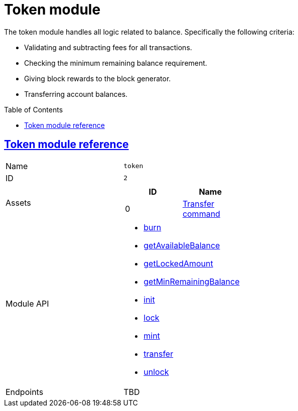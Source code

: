 = Token module
// Settings
:toc: preamble
:idprefix:
:idseparator: -

:docs_typedoc: https://liskhq.github.io/lisk-docs/lisk-sdk/references/typedoc/

:url_token_module: {docs_typedoc}lisk-framework/classes/TokenModule.html
:url_transfer_command: {docs_typedoc}lisk-framework/classes/TransferCommand.html
:url_token_api_burn: {docs_typedoc}lisk-framework/classes/TokenAPI.html#burn
:url_token_api_gab: {docs_typedoc}lisk-framework/classes/TokenAPI.html#getAvailableBalance
:url_token_api_gla: {docs_typedoc}lisk-framework/classes/TokenAPI.html#getLockedAmount
:url_token_api_gmrb: {docs_typedoc}lisk-framework/classes/TokenAPI.html#getMinRemainingBalance
:url_token_api_init: {docs_typedoc}lisk-framework/classes/TokenAPI.html#init
:url_token_api_lock: {docs_typedoc}lisk-framework/classes/TokenAPI.html#lock
:url_token_api_mint: {docs_typedoc}lisk-framework/classes/TokenAPI.html#mint
:url_token_api_transfer: {docs_typedoc}lisk-framework/classes/TokenAPI.html#transfer
:url_token_api_unlock: {docs_typedoc}lisk-framework/classes/TokenAPI.html#unlock


The token module handles all logic related to balance.
Specifically the following criteria:

* Validating and subtracting fees for all transactions.
* Checking the minimum remaining balance requirement.
* Giving block rewards to the block generator.
* Transferring account balances.

== {url_token_module}[Token module reference^]

[cols=",",stripes="hover"]
|===
|Name
|`token`

|ID
|`2`

|Assets
a|
[cols=",",options="header",stripes="hover"]
!===
!ID
!Name

!0
!{url_transfer_command}[Transfer command^]
!===

|Module API
a|
* {url_token_api_burn}[burn]
* {url_token_api_gab}[getAvailableBalance]
* {url_token_api_gla}[getLockedAmount]
* {url_token_api_gmrb}[getMinRemainingBalance]
* {url_token_api_init}[init]
* {url_token_api_lock}[lock]
* {url_token_api_mint}[mint]
* {url_token_api_transfer}[transfer]
* {url_token_api_unlock}[unlock]

|Endpoints
| TBD

|===

////
== Account schema

The token module adds a new property `balance` under the key `token` to every account in the network as follows:

[source,typescript]
----
{
    type: 'object',
    properties: {
        balance: {
            fieldNumber: 1,
            dataType: 'uint64',
        },
    },
    default: {
        balance: BigInt(0),
    },
}
----

== Transactions

The following transaction assets are provided by the token module.

=== TransferAsset

Allows the possibility to execute a transfer transaction, which transfers tokens from one account to another.

.Schema
[source,typescript]
----
{
    $id: 'lisk/transfer-asset',
    title: 'Transfer transaction asset',
    type: 'object',
    required: ['amount', 'recipientAddress', 'data'],
    properties: {
        amount: {
            dataType: 'uint64',
            fieldNumber: 1,
        },
        recipientAddress: {
            dataType: 'bytes',
            fieldNumber: 2,
            minLength: 20,
            maxLength: 20,
        },
        data: {
            dataType: 'string',
            fieldNumber: 3,
            minLength: 0,
            maxLength: 64,
        },
    },
}
----

== Reducers

=== `credit()`

Credits a specific amount of tokens to an account.

.credit()
[source,typescript]
----
async (params: Record<string, unknown>, stateStore: StateStore): Promise<void> => {
    const { address, amount } = params;
    if (!Buffer.isBuffer(address)) {
        throw new Error('Address must be a buffer');
    }
    if (typeof amount !== 'bigint') {
        throw new Error('Amount must be a bigint');
    }
    if (amount <= BigInt(0)) {
        throw new Error('Amount must be a positive bigint.');
    }
    const account = await stateStore.account.getOrDefault<TokenAccount>(address);
    account.token.balance += amount;
    if (account.token.balance < this._minRemainingBalance) {
        throw new Error(
            `Remaining balance must be greater than ${this._minRemainingBalance.toString()}`,
        );
    }
    await stateStore.account.set(address, account);
},
----

=== `debit()`

Debits a specific amount of tokens from an account.

.debit()
[source,typescript]
----
async (params: Record<string, unknown>, stateStore: StateStore): Promise<void> => {
    const { address, amount } = params;
    if (!Buffer.isBuffer(address)) {
        throw new Error('Address must be a buffer');
    }
    if (typeof amount !== 'bigint') {
        throw new Error('Amount must be a bigint');
    }
    if (amount <= BigInt(0)) {
        throw new Error('Amount must be a positive bigint.');
    }
    const account = await stateStore.account.getOrDefault<TokenAccount>(address);
    account.token.balance -= amount;
    if (account.token.balance < this._minRemainingBalance) {
        throw new Error(
            `Remaining balance must be greater than ${this._minRemainingBalance.toString()}`,
        );
    }
    await stateStore.account.set(address, account);
},
----

=== `getBalance()`

Get the balance of an specific account.

.getBalance()
[source,typescript]
----
async (
    params: Record<string, unknown>,
    stateStore: StateStore,
): Promise<bigint> => {
    const { address } = params;
    if (!Buffer.isBuffer(address)) {
        throw new Error('Address must be a buffer');
    }
    const account = await stateStore.account.getOrDefault<TokenAccount>(address);
    return account.token.balance;
},
----

=== `getMinRemainingBalance()`

Returns the minimum remaining balance for accounts.

.getMinRemainingBalance()
[source,typescript]
----
async (): Promise<bigint> => this._minRemainingBalance,
----
////